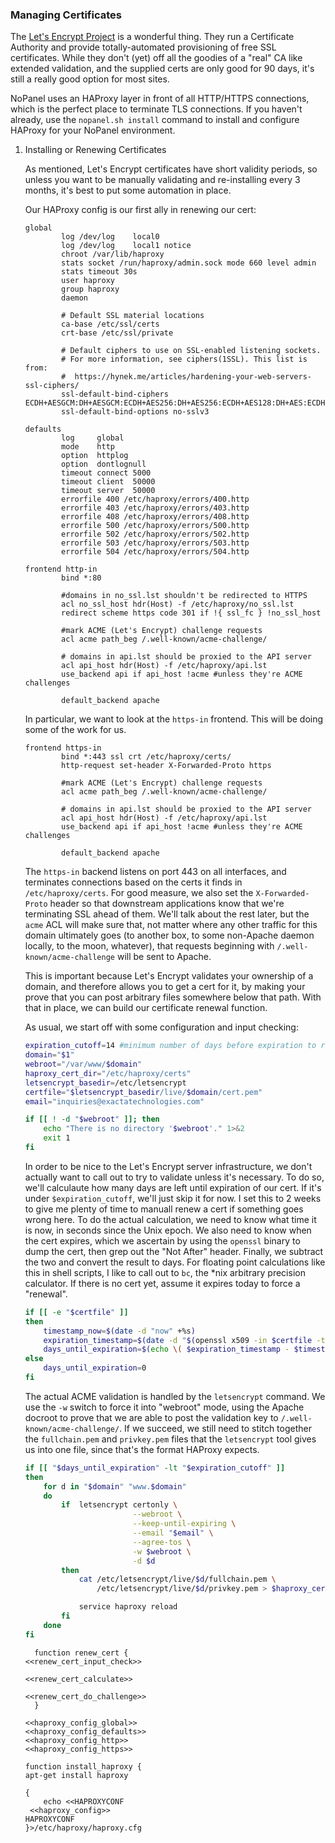 *** Managing Certificates
    The [[https://letsencrypt.org/][Let's Encrypt Project]] is a wonderful thing. They run a Certificate Authority and provide totally-automated provisioning of free SSL certificates. While they don't (yet) off all the goodies of a "real" CA like extended validation, and the supplied certs are only good for 90 days, it's still a really good option for most sites. 

    NoPanel uses an HAProxy layer in front of all HTTP/HTTPS connections, which is the perfect place to terminate TLS connections. If you haven't already, use the =nopanel.sh install= command to install and configure HAProxy for your NoPanel environment.

**** Installing or Renewing Certificates
     As mentioned, Let's Encrypt certificates have short validity periods, so unless you want to be manually validating and re-installing every 3 months, it's best to put some automation in place. 

     Our HAProxy config is our first ally in renewing our cert:

#+NAME: haproxy_config_global
#+BEGIN_SRC conf exports: none
  global
          log /dev/log    local0
          log /dev/log    local1 notice
          chroot /var/lib/haproxy
          stats socket /run/haproxy/admin.sock mode 660 level admin
          stats timeout 30s
          user haproxy
          group haproxy
          daemon

          # Default SSL material locations
          ca-base /etc/ssl/certs
          crt-base /etc/ssl/private

          # Default ciphers to use on SSL-enabled listening sockets.
          # For more information, see ciphers(1SSL). This list is from:
          #  https://hynek.me/articles/hardening-your-web-servers-ssl-ciphers/
          ssl-default-bind-ciphers ECDH+AESGCM:DH+AESGCM:ECDH+AES256:DH+AES256:ECDH+AES128:DH+AES:ECDH+3DES:DH+3DES:RSA+AESGCM:RSA+AES:RSA+3DES:!aNULL:!MD5:!DSS
          ssl-default-bind-options no-sslv3
#+END_SRC

#+NAME: haproxy_config_defaults
#+BEGIN_SRC conf exports: none
  defaults
          log     global
          mode    http
          option  httplog
          option  dontlognull
          timeout connect 5000
          timeout client  50000
          timeout server  50000
          errorfile 400 /etc/haproxy/errors/400.http
          errorfile 403 /etc/haproxy/errors/403.http
          errorfile 408 /etc/haproxy/errors/408.http
          errorfile 500 /etc/haproxy/errors/500.http
          errorfile 502 /etc/haproxy/errors/502.http
          errorfile 503 /etc/haproxy/errors/503.http
          errorfile 504 /etc/haproxy/errors/504.http
#+END_SRC

#+NAME: haproxy_config_http
#+BEGIN_SRC conf exports: none
  frontend http-in
          bind *:80

          #domains in no_ssl.lst shouldn't be redirected to HTTPS
          acl no_ssl_host hdr(Host) -f /etc/haproxy/no_ssl.lst
          redirect scheme https code 301 if !{ ssl_fc } !no_ssl_host

          #mark ACME (Let's Encrypt) challenge requests
          acl acme path_beg /.well-known/acme-challenge/
          
          # domains in api.lst should be proxied to the API server
          acl api_host hdr(Host) -f /etc/haproxy/api.lst
          use_backend api if api_host !acme #unless they're ACME challenges

          default_backend apache
#+END_SRC
     
     In particular, we want to look at the =https-in= frontend. This will be doing some of the work for us.

#+NAME: haproxy_config_https
#+BEGIN_SRC conf exports: code
  frontend https-in
          bind *:443 ssl crt /etc/haproxy/certs/
          http-request set-header X-Forwarded-Proto https

          #mark ACME (Let's Encrypt) challenge requests
          acl acme path_beg /.well-known/acme-challenge/

          # domains in api.lst should be proxied to the API server
          acl api_host hdr(Host) -f /etc/haproxy/api.lst
          use_backend api if api_host !acme #unless they're ACME challenges

          default_backend apache
#+END_SRC

     The =https-in= backend listens on port 443 on all interfaces, and terminates connections based on the certs it finds in =/etc/haproxy/certs=. For good measure, we also set the =X-Forwarded-Proto= header so that downstream applications know that we're terminating SSL ahead of them. We'll talk about the rest later, but the =acme= ACL will make sure that, not matter where any other traffic for this domain ultimately goes (to another box, to some non-Apache daemon locally, to the moon, whatever), that requests beginning with =/.well-known/acme-challenge= will be sent to Apache.

     This is important because Let's Encrypt validates your ownership of a domain, and therefore allows you to get a cert for it, by making your prove that you can post arbitrary files somewhere below that path. With that in place, we can build our certificate renewal function.

     As usual, we start off with some configuration and input checking:

#+NAME: renew_cert_input_check
#+BEGIN_SRC sh
  expiration_cutoff=14 #minimum number of days before expiration to renew the cert
  domain="$1"
  webroot="/var/www/$domain"
  haproxy_cert_dir="/etc/haproxy/certs"
  letsencrypt_basedir=/etc/letsencrypt
  certfile="$letsencrypt_basedir/live/$domain/cert.pem"
  email="inquiries@exactatechnologies.com"

  if [[ ! -d "$webroot" ]]; then
      echo "There is no directory '$webroot'." 1>&2
      exit 1
  fi
#+END_SRC

     In order to be nice to the Let's Encrypt server infrastructure, we don't actually want to call out to try to validate unless it's necessary. To do so, we'll calculaute how many days are left until expiration of our cert. If it's under =$expiration_cutoff=, we'll just skip it for now. I set this to 2 weeks to give me plenty of time to manuall renew a cert if something goes wrong here. To do the actual calculation, we need to know what time it is now, in seconds since the Unix epoch. We also need to know when the cert expires, which we ascertain by using the =openssl= binary to dump the cert, then grep out the "Not After" header. Finally, we subtract the two and convert the result to days. For floating point calculations like this in shell scripts, I like to call out to =bc=, the *nix arbitrary precision calculator. If there is no cert yet, assume it expires today to force a "renewal".

#+NAME: renew_cert_calculate
#+BEGIN_SRC sh
        if [[ -e "$certfile" ]]
        then
            timestamp_now=$(date -d "now" +%s)
            expiration_timestamp=$(date -d "$(openssl x509 -in $certfile -text -noout|grep "Not After"| cut -c 25-)" +%s)
            days_until_expiration=$(echo \( $expiration_timestamp - $timestamp_now \) / 86400 | bc)
        else
            days_until_expiration=0
        fi
#+END_SRC

     The actual ACME validation is handled by the =letsencrypt= command. We use the =-w= switch to force it into "webroot" mode, using the Apache docroot to prove that we are able to post the validation key to =/.well-known/acme-challenge/=. If we succeed, we still need to stitch together the =fullchain.pem= and =privkey.pem= files that the =letsencrypt= tool gives us into one file, since that's the format HAProxy expects.

#+NAME: renew_cert_do_challenge
#+BEGIN_SRC sh
  if [[ "$days_until_expiration" -lt "$expiration_cutoff" ]]
  then
      for d in "$domain" "www.$domain"
      do  
          if  letsencrypt certonly \
                          --webroot \
                          --keep-until-expiring \
                          --email "$email" \
                          --agree-tos \
                          -w $webroot \
                          -d $d
          then
              cat /etc/letsencrypt/live/$d/fullchain.pem \
                  /etc/letsencrypt/live/$d/privkey.pem > $haproxy_cert_dir/$d.pem
              
              service haproxy reload
          fi
      done
  fi
#+END_SRC

#+NAME: renew_cert
#+BEGIN_SRC sh padline: no noweb: yes
  function renew_cert {
<<renew_cert_input_check>>      

<<renew_cert_calculate>>

<<renew_cert_do_challenge>>
  }
#+END_SRC

#+NAME: haproxy_config
#+BEGIN_SRC conf padline: no exports: none
<<haproxy_config_global>>
<<haproxy_config_defaults>>
<<haproxy_config_http>>
<<haproxy_config_https>>
#+END_SRC

#+NAME: install_haproxy
#+BEGIN_SRC sh padline: no noweb: yes exports: none
  function install_haproxy {
  apt-get install haproxy

  {
      echo <<HAPROXYCONF
   <<haproxy_config>>
  HAPROXYCONF
  }>/etc/haproxy/haproxy.cfg
#+END_SRC

